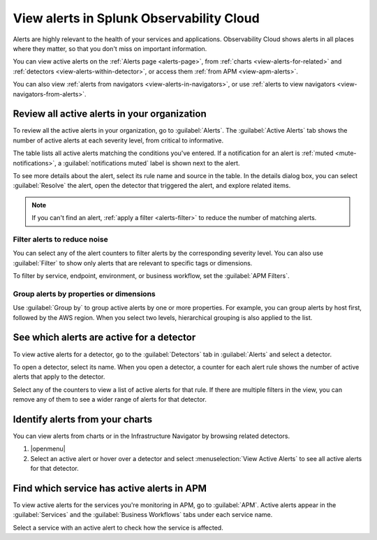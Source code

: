 .. _view-alerts:

*****************************************************************
View alerts in Splunk Observability Cloud
*****************************************************************



.. meta::
   :description: Learn how to view currently active alerts on the Alerts page or in the Infrastructure Navigator.

Alerts are highly relevant to the health of your services and applications. Observability Cloud shows alerts in all places where they matter, so that you don't miss on important information.

You can view active alerts on the :ref:`Alerts page <alerts-page>`, from :ref:`charts <view-alerts-for-related>` and :ref:`detectors <view-alerts-within-detector>`, or access them :ref:`from APM <view-apm-alerts>`. 

You can also view :ref:`alerts from navigators <view-alerts-in-navigators>`, or use :ref:`alerts to view navigators <view-navigators-from-alerts>`.


.. _alerts-page:

Review all active alerts in your organization
=============================================================

To review all the active alerts in your organization, go to :guilabel:`Alerts`. The :guilabel:`Active Alerts` tab shows the number of active alerts at each severity level, from critical to informative.

.. image:: /_images/images-detectors-alerts/alerts/alerts.png
      :width: 99%
      :alt: Alert counters in the Active Alerts tab

The table lists all active alerts matching the conditions you've entered. If a notification for an alert is :ref:`muted <mute-notifications>`, a :guilabel:`notifications muted` label is shown next to the alert.

To see more details about the alert, select its rule name and source in the table. In the details dialog box, you can select :guilabel:`Resolve` the alert, open the detector that triggered the alert, and explore related items.

.. image:: /_images/images-detectors-alerts/alerts/alert-details.png
   :width: 99%
   :alt: Details of an alert

.. note:: If you can't find an alert, :ref:`apply a filter <alerts-filter>` to reduce the number of matching alerts.

.. _alerts-filter:

Filter alerts to reduce noise
-------------------------------------------------------------------

You can select any of the alert counters to filter alerts by the corresponding severity level. You can also use :guilabel:`Filter` to show only alerts that are relevant to specific tags or dimensions.

.. image:: /_images/images-detectors-alerts/alerts/alerts-filter.png
   :width: 99%
   :alt: Filter field with a sample selection of tags

To filter by service, endpoint, environment, or business workflow, set the :guilabel:`APM Filters`.

.. _alerts-group:

Group alerts by properties or dimensions
-------------------------------------------------------------------

Use :guilabel:`Group by` to group active alerts by one or more properties. For example, you can group alerts by host first, followed by the AWS region. When you select two levels, hierarchical grouping is also applied to the list.

.. image:: /_images/images-detectors-alerts/alerts/alerts-group-by.png
   :width: 99%
   :alt: Group by field with a sample selection

.. _view-alerts-within-detector:

See which alerts are active for a detector
=============================================================================

To view active alerts for a detector, go to the :guilabel:`Detectors` tab in :guilabel:`Alerts` and select a detector.

.. image:: /_images/images-detectors-alerts/alerts/detectors-tab.png
   :width: 99%
   :alt: Detectors tab in Alerts

To open a detector, select its name. When you open a detector, a counter for each alert rule shows the number of active alerts that apply to the detector.

.. image:: /_images/images-detectors-alerts/alerts/open-detector.png
   :width: 70%
   :alt: Alert counts in the detector details screen

Select any of the counters to view a list of active alerts for that rule. If there are multiple filters in the view, you can remove any of them to see a wider range of alerts for that detector. 

.. _view-alerts-for-related:

.. _view-alerts-on-infra-nav:

Identify alerts from your charts
=============================================================================

You can view alerts from charts or in the Infrastructure Navigator by browsing related detectors. 

#. |openmenu| 

#. Select an active alert or hover over a detector and select :menuselection:`View Active Alerts` to see all active alerts for that detector.

.. image:: /_images/images-detectors-alerts/alerts/view-alert-page.png
   :width: 65%
   :alt: Active alerts inside the Detector menu

.. _view-apm-alerts:

Find which service has active alerts in APM
=============================================================================

To view active alerts for the services you're monitoring in APM, go to :guilabel:`APM`. Active alerts appear in the :guilabel:`Services` and the :guilabel:`Business Workflows` tabs under each service name.

.. image:: /_images/images-detectors-alerts/alerts/apm-alerts.png
   :width: 99%
   :alt: Active alerts tab in APM

Select a service with an active alert to check how the service is affected.